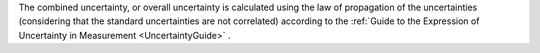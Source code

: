 .. This file is made to explain combined standard uncertainty. 


The
combined uncertainty, or overall uncertainty
is calculated using the law of propagation of the uncertainties
(considering that
the standard uncertainties are not correlated)
according to the 
:ref:`Guide to the Expression of Uncertainty in Measurement <UncertaintyGuide>` .
